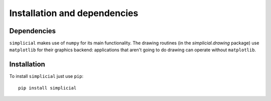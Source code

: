 .. _installation:

Installation and dependencies
=============================

Dependencies
------------

``simplicial`` makes use of ``numpy`` for its main functionality. The
drawing routines (in the `simplicial.drawing` package) use
``matplotlib`` for their graphics backend: applications that aren't
going to do drawing can operate without ``matplotlib``.


Installation
------------

To install ``simplicial`` just use ``pip``:

::

    pip install simplicial


